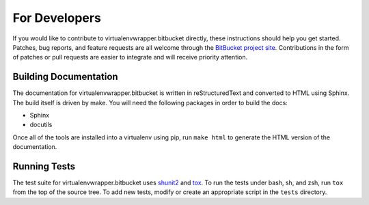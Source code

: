 ================
 For Developers
================

If you would like to contribute to virtualenvwrapper.bitbucket directly,
these instructions should help you get started.  Patches, bug reports,
and feature requests are all welcome through the `BitBucket project site
<http://bitbucket.org/dhellmann/virtualenvwrapper.bitbucket/>`__.
Contributions in the form of patches or pull requests are easier to
integrate and will receive priority attention.

Building Documentation
======================

The documentation for virtualenvwrapper.bitbucket is written in
reStructuredText and converted to HTML using Sphinx. The build itself
is driven by make.  You will need the following packages in order to
build the docs:

- Sphinx
- docutils

Once all of the tools are installed into a virtualenv using
pip, run ``make html`` to generate the HTML version of the
documentation.

Running Tests
=============

The test suite for virtualenvwrapper.bitbucket uses shunit2_ and tox_.
To run the tests under bash, sh, and zsh, run ``tox`` from the top of
the source tree.  To add new tests, modify or create an appropriate
script in the ``tests`` directory.

.. _shunit2: http://shunit2.googlecode.com/

.. _tox: http://codespeak.net/tox/

